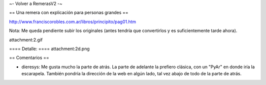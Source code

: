 ~- Volver a RemerasV2 -~

== Una remera con explicación para personas grandes ==

http://www.franciscorobles.com.ar/libros/principito/pag01.htm

Nota: Me queda pendiente subir los originales (antes tendría que convertirlos y es suficientemente tarde ahora).

attachment:2.gif

==== Detalle: ====
attachment:2d.png

== Comentarios ==

* dieresys: Me gusta mucho la parte de atrás. La parte de adelante la prefiero clásica, con un "PyAr" en donde iría la escarapela. También pondría la dirección de la web en algún lado, tal vez abajo de todo de la parte de atrás.

